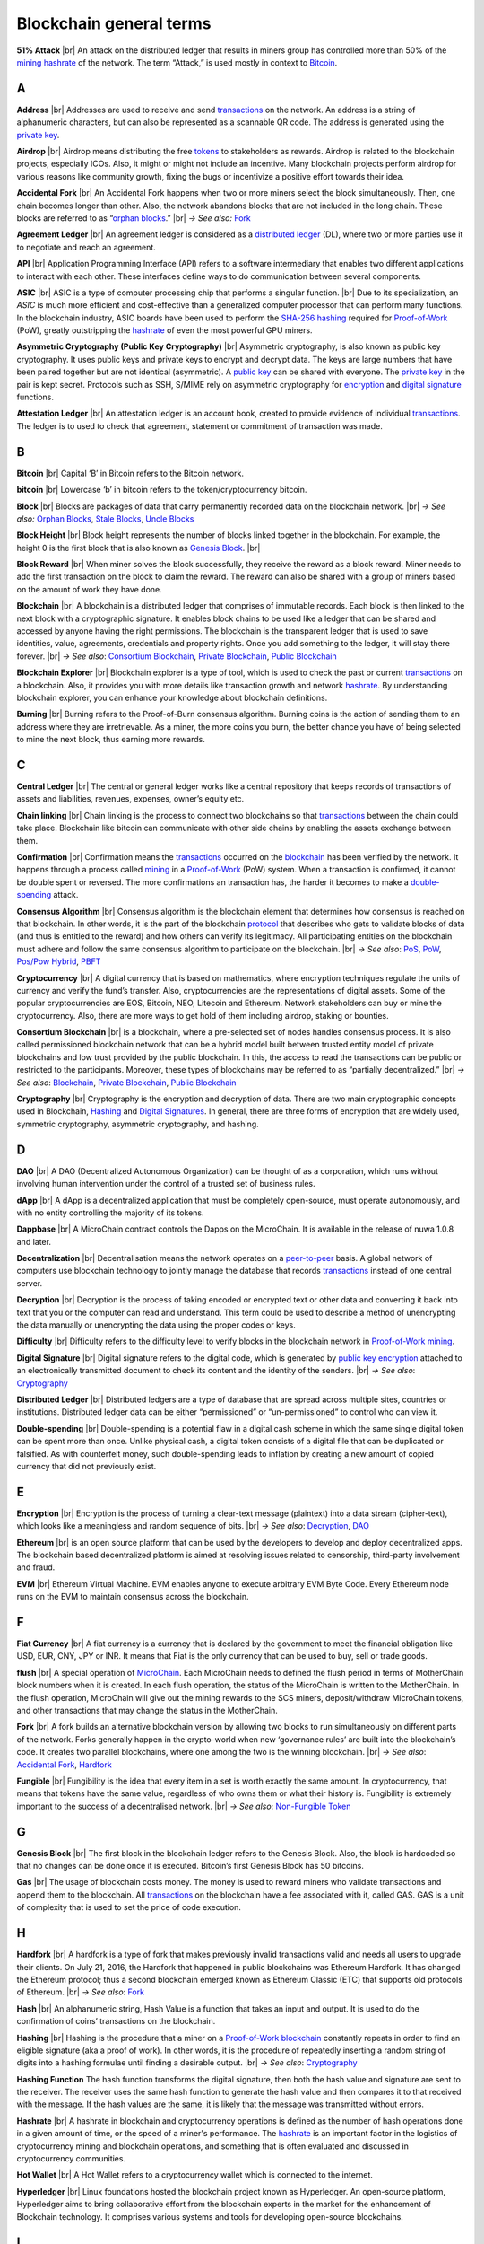 .. |br| raw:: html

    <br/>


==========================
Blockchain general terms
==========================

**51% Attack** |br|
An attack on the distributed ledger that results in miners group has controlled more than 50% of the mining_ hashrate_ of the network. The term “Attack,” is used mostly in context to Bitcoin_.

A
---

.. _address:

**Address** |br|
Addresses are used to receive and send transactions_ on the network. An address is a string of alphanumeric characters, but can also be represented as a scannable QR code. The address is generated using the `private key`_.

.. _airdrop:

**Airdrop** |br|
Airdrop means distributing the free tokens_ to stakeholders as rewards. Airdrop is related to the blockchain projects, especially ICOs. Also, it might or might not include an incentive. Many blockchain projects perform airdrop for various reasons like community growth, fixing the bugs or incentivize a positive effort towards their idea.

.. _Accidental Fork:

**Accidental Fork** |br| 
An Accidental Fork happens when two or more miners select the block simultaneously. Then, one chain becomes longer than other. Also, the network abandons blocks that are not included in the long chain. These blocks are referred to as “`orphan blocks`_.” |br| *→ See also:* Fork_

.. _agreement ledger:

**Agreement Ledger** |br| 
An agreement ledger is considered as a `distributed ledger`_ (DL), where two or more parties use it to negotiate and reach an agreement.

.. _API:

**API** |br| 
Application Programming Interface (API) refers to a software intermediary that enables two different applications to interact with each other. These interfaces define ways to do communication between several components.

.. _ASIC:

**ASIC** |br|
ASIC is a type of computer processing chip that performs a singular function. |br|
Due to its specialization, an *ASIC* is much more efficient and cost-effective than a generalized computer processor that can perform many functions. In the blockchain industry, ASIC boards have been used to perform the SHA-256_ hashing_ required for Proof-of-Work_ (PoW), greatly outstripping the hashrate_ of even the most powerful GPU miners.

.. _Asymmetric Cryptography:

**Asymmetric Cryptography (Public Key Cryptography)** |br|
Asymmetric cryptography, is also known as public key cryptography. It uses public keys and private keys to encrypt and decrypt data. The keys are large numbers that have been paired together but are not identical (asymmetric). A `public key`_ can be shared with everyone. The `private key`_ in the pair is kept secret. Protocols such as SSH, S/MIME rely on asymmetric cryptography for encryption_ and `digital signature`_ functions.

.. _attestation ledger:

**Attestation Ledger** |br|
An attestation ledger is an account book, created to provide evidence of individual transactions_. The ledger is to used to check that agreement, statement or commitment of transaction was made.

B
---

.. _bitcoin:

**Bitcoin** |br| 
Capital ‘B’ in Bitcoin refers to the Bitcoin network.

**bitcoin** |br| 
Lowercase ‘b’ in bitcoin refers to the token/cryptocurrency bitcoin.

.. _Block:

**Block** |br|
Blocks are packages of data that carry permanently recorded data on the blockchain network. |br|
*→ See also:* `Orphan Blocks`_, `Stale Blocks`_, `Uncle Blocks`_

.. _block height:

**Block Height** |br| 
Block height represents the number of blocks linked together in the blockchain. For example, the height 0 is the first block that is also known as `Genesis Block`_. |br|

.. _block reward:

**Block Reward** |br| 
When miner solves the block successfully, they receive the reward as a block reward. Miner needs to add the first transaction on the block to claim the reward. The reward can also be shared with a group of miners based on the amount of work they have done.

.. _Blockchain:

**Blockchain** |br| 
A blockchain is a distributed ledger that comprises of immutable records. Each block is then linked to the next block with a cryptographic signature. It enables block chains to be used like a ledger that can be shared and accessed by anyone having the right permissions. The blockchain is the transparent ledger that is used to save identities, value, agreements, credentials and property rights. Once you add something to the ledger, it will stay there forever. |br|
*→ See also*: `Consortium Blockchain`_, `Private Blockchain`_, `Public Blockchain`_

.. _blockchain explorer:

**Blockchain Explorer** |br| 
Blockchain explorer is a type of tool, which is used to check the past or current transactions_ on a blockchain. Also, it provides you with more details like transaction growth and network hashrate_. By understanding blockchain explorer, you can enhance your knowledge about blockchain definitions.

.. _burning:

**Burning** |br|
Burning refers to the Proof-of-Burn consensus algorithm. Burning coins is the action of sending them to an address where they are irretrievable. As a miner, the more coins you burn, the better chance you have of being selected to mine the next block, thus earning more rewards.

C
---

.. _central ledger:

**Central Ledger** |br| 
The central or general ledger works like a central repository that keeps records of transactions of assets and liabilities, revenues, expenses, owner’s equity etc.

**Chain linking** |br| 
Chain linking is the process to connect two blockchains so that transactions_ between the chain could take place. Blockchain like bitcoin can communicate with other side chains by enabling the assets exchange between them.

.. _confirmation:

**Confirmation** |br| 
Confirmation means the transactions_ occurred on the blockchain_ has been verified by the network. It happens through a process called mining_ in a Proof-of-Work_ (PoW) system. When a transaction is confirmed, it cannot be double spent or reversed. The more confirmations an transaction has, the harder it becomes to make a double-spending_ attack.

.. _consensus algorithm:

**Consensus Algorithm** |br|
Consensus algorithm is the blockchain element that determines how consensus is reached on that blockchain. In other words, it is the part of the blockchain protocol_ that describes who gets to validate blocks of data (and thus is entitled to the reward) and how others can verify its legitimacy. All participating entities on the blockchain must adhere and follow the same consensus algorithm to participate on the blockchain. |br|
*→ See also*: PoS_, PoW_, `Pos/Pow Hybrid`_, PBFT_

.. _cryptocurrency:

**Cryptocurrency** |br| 
A digital currency that is based on mathematics, where encryption techniques regulate the units of currency and verify the fund’s transfer. Also, cryptocurrencies are the representations of digital assets. Some of the popular cryptocurrencies are EOS, Bitcoin, NEO, Litecoin and Ethereum. Network stakeholders can buy or mine the cryptocurrency. Also, there are more ways to get hold of them including airdrop, staking or bounties.

.. _Consortium Blockchain:

**Consortium Blockchain** |br| 
is a blockchain, where a pre-selected set of nodes handles consensus process. It is also called permissioned blockchain network that can be a hybrid model built between trusted entity model of private blockchains and low trust provided by the public blockchain. In this, the access to read the transactions can be public or restricted to the participants. Moreover, these types of blockchains may be referred to as “partially decentralized.” |br|
*→ See also*: Blockchain_, `Private Blockchain`_, `Public Blockchain`_

.. _cryptography:

**Cryptography** |br|
Cryptography is the encryption and decryption of data. There are two main cryptographic concepts used in Blockchain, Hashing_ and `Digital Signatures`_. In general, there are three forms of encryption that are widely used, symmetric cryptography, asymmetric cryptography, and hashing.

D
---

.. _DAO:

**DAO** |br| 
A DAO (Decentralized Autonomous Organization) can be thought of as a corporation, which runs without involving human intervention under the control of a trusted set of business rules.

.. _dApps:

**dApp** |br| 
A dApp is a decentralized application that must be completely open-source, must operate autonomously, and with no entity controlling the majority of its tokens.

.. _Dappbase:

**Dappbase** |br| 
A MicroChain contract controls the Dapps on the MicroChain. It is available in the release of nuwa 1.0.8 and later. 

.. _decentralization:

**Decentralization** |br|
Decentralisation means the network operates on a peer-to-peer_ basis. A global network of computers use blockchain technology to jointly manage the database that records transactions_ instead of one central server.

.. _Decryption:

**Decryption** |br|
Decryption is the process of taking encoded or encrypted text or other data and converting it back into text that you or the computer can read and understand. This term could be used to describe a method of unencrypting the data manually or unencrypting the data using the proper codes or keys.

.. _difficulty:

**Difficulty** |br| 
Difficulty refers to the difficulty level to verify blocks in the blockchain network in Proof-of-Work_ mining_.

.. _digital signature:

.. _digital signatures:

**Digital Signature** |br| 
Digital signature refers to the digital code, which is generated by `public key`_ encryption_ attached to an electronically transmitted document to check its content and the identity of the senders. |br|
*→ See also*: Cryptography_

.. _distributed ledger:

**Distributed Ledger** |br| 
Distributed ledgers are a type of database that are spread across multiple sites, countries or institutions. Distributed ledger data can be either “permissioned” or “un-permissioned” to control who can view it.

.. _double-spending:

**Double-spending** |br|
Double-spending is a potential flaw in a digital cash scheme in which the same single digital token can be spent more than once. Unlike physical cash, a digital token consists of a digital file that can be duplicated or falsified. As with counterfeit money, such double-spending leads to inflation by creating a new amount of copied currency that did not previously exist.

E
---

.. _encryption:

**Encryption** |br|
Encryption is the process of turning a clear-text message (plaintext) into a data stream (cipher-text), which looks like a meaningless and random sequence of bits. |br|
*→ See also*: Decryption_, DAO_

.. _Ethereum:

**Ethereum** |br| 
is an open source platform that can be used by the developers to develop and deploy decentralized apps. The blockchain based decentralized platform is aimed at resolving issues related to censorship, third-party involvement and fraud.

.. _EVM:

**EVM** |br| 
Ethereum Virtual Machine. EVM enables anyone to execute arbitrary EVM Byte Code. Every Ethereum node runs on the EVM to maintain consensus across the blockchain.

F
---

.. _Fiat Currency:

**Fiat Currency** |br| 
A fiat currency is a currency that is declared by the government to meet the financial obligation like USD, EUR, CNY, JPY or INR. It means that Fiat is the only currency that can be used to buy, sell or trade goods.

.. _flush:

**flush** |br| 
A special operation of MicroChain_. Each MicroChain needs to defined the flush period in terms of MotherChain block numbers when it is created. In each flush operation, the status of the MicroChain is written to the MotherChain. In the flush operation, MicroChain will give out the mining rewards to the SCS miners, deposit/withdraw MicroChain tokens, and other transactions that may change the status in the MotherChain.

.. _Fork:

**Fork** |br| 
A fork builds an alternative blockchain version by allowing two blocks to run simultaneously on different parts of the network. Forks generally happen in the crypto-world when new ‘governance rules’ are built into the blockchain’s code. It creates two parallel blockchains, where one among the two is the winning blockchain. |br|
*→ See also*: `Accidental Fork`_, `Hardfork`_

.. _fungible:

**Fungible** |br|
Fungibility is the idea that every item in a set is worth exactly the same amount. In cryptocurrency, that means that tokens have the same value, regardless of who owns them or what their history is. Fungibility is extremely important to the success of a decentralised network. |br|
*→ See also*: `Non-Fungible Token`_

G
---

.. _genesis block:

**Genesis Block** |br| 
The first block in the blockchain ledger refers to the Genesis Block. Also, the block is hardcoded so that no changes can be done once it is executed. Bitcoin’s first Genesis Block has 50 bitcoins.

.. _Gas:

**Gas** |br| 
The usage of blockchain costs money. The money is used to reward miners who validate transactions and append them to the blockchain. All transactions_ on the blockchain have a fee associated with it, called GAS. GAS is a unit of complexity that is used to set the price of code execution.

H
---

.. _hardfork:

**Hardfork** |br| 
A hardfork is a type of fork that makes previously invalid transactions valid and needs all users to upgrade their clients. On July 21, 2016, the Hardfork that happened in public blockchains was Ethereum Hardfork. It has changed the Ethereum protocol; thus a second blockchain emerged known as Ethereum Classic (ETC) that supports old protocols of Ethereum. |br|
*→ See also*: Fork_

.. _hash:

**Hash** |br| 
An alphanumeric string, Hash Value is a function that takes an input and output. It is used to do the confirmation of coins’ transactions on the blockchain.

.. _hashing:

**Hashing** |br|
Hashing is the procedure that a miner on a Proof-of-Work_ blockchain_ constantly repeats in order to find an eligible signature (aka a proof of work). In other words, it is the procedure of repeatedly inserting a random string of digits into a hashing formulae until finding a desirable output. |br|
*→ See also*: Cryptography_

.. _hashing functions:

.. _hashing function:

**Hashing Function**
The hash function transforms the digital signature, then both the hash value and signature are sent to the receiver. The receiver uses the same hash function to generate the hash value and then compares it to that received with the message. If the hash values are the same, it is likely that the message was transmitted without errors.

.. _hashrate:

**Hashrate** |br|
A hashrate in blockchain and cryptocurrency operations is defined as the number of hash operations done in a given amount of time, or the speed of a miner's performance. The hashrate_ is an important factor in the logistics of cryptocurrency mining and blockchain operations, and something that is often evaluated and discussed in cryptocurrency communities.

.. _hot wallet:

**Hot Wallet** |br| 
A Hot Wallet refers to a cryptocurrency wallet which is connected to the internet.

.. _hyperledger:

**Hyperledger** |br| 
Linux foundations hosted the blockchain project known as Hyperledger. An open-source platform, Hyperledger aims to bring collaborative effort from the blockchain experts in the market for the enhancement of Blockchain technology. It comprises various systems and tools for developing open-source blockchains.

I
---

.. _ICO:

**ICO** |br| 
Initial Coin Offering is a type of crowd fundings mechanism that is conducted on the blockchain. The core idea of an ICO is to fund new projects by pre-selling tokens to investors who are interested in the project.

.. _immutable:

.. _immutability:

**Immutability** |br|
Immutability means a block cannot be modified after it is created. In Blockchain, blocks are chained together so that you cannot go back and change the contents of a block without having to change every subsequent block. Depending on the consensus protocol, you cannot change blocks without everyone else agreeing to it. This is sometimes referred to as “mutable by consensus”.

.. _instance:

**Instance** |br|
The process of creating a genesis block and associating it with a network is what we call an instantiation. And the chain of blocks that is built on top of genesis block is what we call an instance.

J
---

K
---

L
---

.. _ledger:

**Ledger** |br|
A ledger is an append-only record store, where records are immutable_ and may hold more general information than financial records.

.. _lightning network:

**Lightning Network** |br| 
It is the best solution to Bitcoin’s inherent scalability issues. It enables payments fastly using Smart Contracts functionality. Also, it allows cross-blockchain payments if both users use the same cryptographic hash function.

.. _light node:

**Light Node** |br| 
A computer on the blockchain network that verifies a finite number of transactions relevant to its dealings using SPV (simplified payment verification) mode. |br|
*→ See also*: Node_

M
---

.. _Merkle tree:

**Merkle Tree** |br|
Merkle tree is a cryptographic hash tree structure that can store a very large amount of data, where authenticating each individual piece of data only takes O(log(n)) space and time. In Ethereum, the transaction set of each block, as well as the state, is kept in a Merkle tree, where the roots of the trees are committed to in a block.

.. _MicroChain:

**MicroChain**

.. _MicroChain Monitor:

**MicroChain Monitor** |br| 
SCS_ Monitor is a SCS node monitoring MicroChain status. MicroChain owner can use this SCS node to monitor MicroChain status and get data from MicroChain. Only the owner of MicroChain can add monitors.

.. _mining:

**Mining** |br| 
Mining is the process by which transactions_ are verified and added to a blockchain. This process of solving cryptographic problems using computing hardware also triggers the release of cryptocurrencies.

.. _Multi-Signature:

**Multi-Signature** |br| 
Multi-Signature (multisig) is the addresses that enable several parties to need more than one key to authorize the transaction_. These addresses have much higher resistance to theft.

N
---

.. _nodes:

.. _node:

**Node** |br| 
A node refers to any computer connecting to the blockchain network.

.. _Non-Fungible Token:

**Non-Fungible Token** |br| 
A non-fungible token is a special kind of cryptographic token that represents a unique digital asset, which is not interchangeable. It is in contrast to cryptocurrencies or utility tokens fungible_ in nature.

O
---

.. _Oracle:

**Oracle** |br|
An oracle — in the blockchain sense of it — is a software application that verifies real-world occurrences (such as a shipment of banana’s) and submits this information to blockchains. Oracles are basically data transformers and transmitters, converting real-world occurences into data for blockchains.

.. _Off-Ledger currency:

**Off-Ledger Currency** |br| 
refers to the currency that is minted off-ledger and used on-ledger.

.. _orphan blocks:

**Orphan Block** |br|
Orphan blocks often referred to as stale blocks, are blocks that are not accepted into the blockchain network due to a time lag in the acceptance of the block in question into the blockchain, as compared to the other qualifying block. Orphan blocks are valid and verified blocks but have been rejected by the chain. |br|
→ See also: Block_, `Stale Blocks`_, `Uncle Blocks`_

.. _On-Ledger currency:

**On-Ledger Currency** |br| 
refers to the currency, which is minted on-ledger and utilized like Bitcoin.

P
---

.. _Peer-to-Peer:

.. _P2P:

**P2P (Peer-to-Peer)** |br| 
P2P, Peer-to-Peer, refers to decentralized interactions held between two parties or more in a highly interconnected network. The participants involved in the peer-to-peer network can deal directly with each other via a single mediation point.

.. _participant:

**Participant** |br| 
A participant is the person who is responsible for accessing the ledger, reading the records and adding them to the blockchain.

.. _PBFT:

**PBFT** |br|
Practical Byzantine Fault Tolerance (PBFT) is an algorithm that optimizes aspects of Byzantine Fault Tolerance (BFT), in other words, protection against Byzantine faults. PBFT has been implemented in several modern distributed computer systems, including some blockchain platforms. |br|
*→ See also*: `Consensus Algorithm`_

.. _peer:

**Peer** |br| 
A peer is responsible for maintaining the integrity and identity of the ledger.

.. _PoS:

.. _Proof-of-Stake:

**PoS (Proof-of-Stake)** |br| 
An alternative to the proof-of-work_ system, in which your existing stake in a cryptocurrency (the amount of that currency that you hold) is used to calculate the amount of that currency that you can mine. |br|
*→ See also*: `Consensus Algorithm`_

.. _PoW:

.. _Proof-of-Work:

**PoW (Proof-of-Work)** |br| 
A system that ties mining_ capability to computational power. Blocks must be hashed, which is in itself an easy computational process, but an additional variable is added to the hashing process to make it more difficult. When a block is successfully hashed, the hashing must have taken some time and computational effort. Thus, a hashed block is considered proof of work. |br|
*→ See also*: `Consensus Algorithm`_

.. _Pos/Pow Hybrid:

**PoS/Pow Hybrid** |br|
PoS/PoW Hybrid is a combination of Proof-of-Stake (PoS) and Proof-of-Work (PoW) consensus protocols on a blockchain network. Blocks are validated from not only miners, but also voters (stakeholders) to form a balanced network governance. |br|
*→ See also*: `Consensus Algorithm`_

.. _Private Blockchain:

**Private Blockchain** |br| 
only allows authorized entities to send or receive transactions within the network. No one can write/read or audit the records stored on the private blockchain unless someone has permission to do. |br| *→ See also*: Blockchain_

.. _private key:

**Private Key** |br|
A private key is a string of data that shows you have access to bitcoins in a specific wallet. Private keys can be thought of as a password; private keys must never be revealed to anyone but you, as they allow you to spend the bitcoins from your bitcoin wallet through a cryptographic signature.

.. _protocol:

**Protocol** |br|
A set of rules that dictate how data is exchanged and transmitted. This pertains to cryptocurrency in blockchain when referring to the formal rules that outline how these actions are performed across a specific network.

.. _Public Blockchain:

**Public Blockchain** |br| 
is an open network which allows anyone from the world to send or receive transactions. |br| *→ See also*: Blockchain_

.. _Public key:

**Public Key** |br|
A public key is your wallet address and is needed by other entities to send you messages or transactions.

Q
---

R
---

.. _Ripple:

**Ripple** |br| 
is the payment method built on the distributed ledger, which can be used to transfer any cryptocurrency. It consists of gateways and payment nodes that are operated by authorities. |br|
*→ See also*: XRP_

.. _ring signature:

**Ring Signature** |br| 
refers to the cryptographic technology that offers a good level of anonymization on the blockchain. These signatures make sure that individual transaction outputs on the blockchain cannot be detected.
Replicated Ledger A ledger that has a one master copy of the data and multiple slave copies.

S
---

.. _scalability:

**Scalability** |br| 
A change in the scale for handling the demands of the network. It is referred to the ability of the blockchain’s project to manage future growth, network traffic and capacity.

.. _scs:

**SCS (Smart Contract Server)** |br| 
Smart Contract Server (SCS) is used to form MicroChains_. It can do MicroChain mining and monitoring. One SCS can form multiple MicroChains.

.. _scs pool:

**SCS pool** |br| 
A pool of SCSs with the same protocol to form one type of MicroChain. The protocol is defined in the SubChainProtocolBase.sol. The SCSs need to register itself into the pool by calling the deployed SubChainProtocolBase contract with paying some deposit. A MicroChain contract using the same protocol can pick up the SCSs and form the MicroChain. 

.. _SHA-256:

**SHA-256** |br|
Cryptographic Hash Algorithm. A cryptographic hash (sometimes called 'digest') is a kind of 'signature' for a text or a data file. SHA-256 generates an almost-unique 256-bit (32-byte) signature for a text.

.. _sharding:

**Sharding** |br|
Sharding is a type of database partitioning that separates very large databases the into smaller, faster, more easily managed parts called data shards. The word shard means a small part of a whole. The method is being researched by Ethereum to increase network scalability.

.. _smart contract:

.. _smart contracts:

**Smart Contract** |br|
Smart contracts are contracts whose terms are recorded in a computer language instead of legal language. Smart contracts can be automatically executed by a computing system, such as a suitable `distributed ledger`_ system.

.. _solidity:

**Solidity** |br| 
Solidity is a programming language, which is designed to develop `smart contracts`_. Solidity’s syntax is similar to JavaScript and intended to compile into bytecode for (EVM).

.. _stale blocks:

**Stale Block** |br|
Most miners think Stale blocks and `Orphan blocks`_ are both the same. No, they are not and do not confuse them. Orphan block are blocks on the shorter chain and as its parent is not known it cannot be validated. Stale block is totally valid and it’s a successfully mined block but they are not active and is not included in the current blockchain. |br|
*→ See also*: Block_, `Orphan Blocks`_, `Uncle Blocks`_

.. _SubChainProtocolBase:

**SubChainProtocolBase** |br| 
A MotherChain contract defines the protocol for the SCSs to register and form a SCS pool.

.. _subChainBase:

**SubChainBase** |br| 
A MotherChain contract create the MicroChain_ by using the SCSs in the SCS_ pool. It requires the input.

T
---

.. _Testnet:

**Testnet** |br| 
is the second block chain used by developers for testing new versions of client software without putting a real value at risk.

.. _token:

.. _tokens:

**Token** |br|
A token is a digital identity for something that can be owned.

.. _transactions:

.. _transaction:

**Transaction** |br|

.. _transaction block:

.. _transaction blocks:

**Transaction Block** |br|
A transaction block is a collection of transactions on the bitcoin network, gathered into a block that can then be hashed and added to the blockchain.

.. _transaction fee:

**Transaction Fee** |br| 
All cryptocurrency transactions include a small amount of transaction fee.

U
---

.. _uncle blocks:

**Uncle block** |br|
Uncle blocks are similar to `orphan blocks`_ in Bitcoin but there are some differences. To understand the concept of uncle block consider blockchain as family tree. You, your Dad and his Dad are like “correct” blocks that forms the blockchain. Uncles are closely related to the family and they have their weightage as they are the “correct” next block in the blockchain. However they are  not included in the longest chain. |br|
*→ See also*: Block_, `Orphan Blocks`_, `Stale Blocks`_

.. _unpermissioned ledger:

**Unpermissioned Ledger** |br| 
An unpermissioned ledger means that no one can own these ledgers like Bitcoin have no sole owner. It allows anyone to add data to the ledger and for everyone in ownership of the ledger to have identical copies.

V
---

.. _vnode:

**Vnode** |br| 
Verification node (VNODE or V-node), is the application that running a full MOAC MotherChain node in the MOAC network. It can mine blocks in the network, transfer moac, perform the POW consensus, and pass MicroChains data in MOAC network. 

.. _vnodeprotocolbase:

**VNODEProtocolBase** |br| 
A MotherChain contract defines the protocol for the VNODEs to register and pass data for MicroChains.

.. _vnode pool:

**VNODE pool** |br| 
A pool of VNODEs with the same protocol to pass data of the MicroChain. The protocol is defined in the VNODEProtocolBase.sol. The VNODEs need to register itself into the pool.

W
---

.. _wallet:

**Wallet**
is a file that contains a collection of private keys and communicates with the similar blockchain. Wallets hold keys, not coins. Also, it requires backups for security reasons.

.. _whisper:

**Whisper**
is a part of the Ethereum P2P_ protocol_ suite, which allows for messaging between users via the blockchain network. Whisper’s main task is to provide a communication protocol between dApps_.

X
---

.. _XRP:

**XRP** |br| 
is the native cryptocurrency for the Ripple distributed ledger payment network that acts as a bridge currency to other currencies. |br| *→ See also*: Ripple_

Y
---

Z
---
